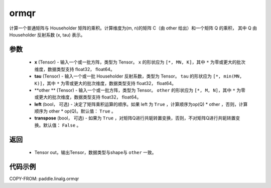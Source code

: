 .. _cn_api_paddle_linalg_ormqr:

ormqr
-------------------------------

.. py:function:: paddle.linalg.ormqr(x, tau, otherm, left=True, transpose=False)

计算一个普通矩阵与 Householder 矩阵的乘积。计算维度为(m, n)的矩阵 C（由 other 给出）和一个矩阵 Q 的乘积， 
其中 Q 由 Householder 反射系数 (x, tau) 表示。

参数
::::::::::::

    - **x** (Tensor) - 输入一个或一批方阵，类型为 Tensor。 ``x`` 的形状应为 ``[*, MN, K]``，其中 ``*`` 为零或更大的批次维度，数据类型支持 float32， float64。
    - **tau** (Tensor) - 输入一个或一批 Householder 反射系数，类型为 Tensor。 ``tau`` 的形状应为 ``[*, min(MN, K)]``，其中 ``*`` 为零或更大的批次维度，数据类型支持 float32， float64。
    - **other ** (Tensor) - 输入一个或一批方阵，类型为 Tensor。 ``other`` 的形状应为 ``[*, M, N]``，其中 ``*`` 为零或更大的批次维度，数据类型支持 float32， float64。
    - **left** (bool， 可选) - 决定了矩阵乘积运算的顺序。如果 left 为 ``True`` ，计算顺序为op(Q) * other ，否则，计算顺序为 other * op(Q)。默认值： ``True`` 。
    - **transpose** (bool， 可选) - 如果为 ``True`` ，对矩阵Q进行共轭转置变换，否则，不对矩阵Q进行共轭转置变换。默认值： ``False`` 。
返回
::::::::::::

    - Tensor out，输出Tensor，数据类型与shape与 ``other`` 一致。

代码示例
::::::::::

COPY-FROM: paddle.linalg.ormqr
